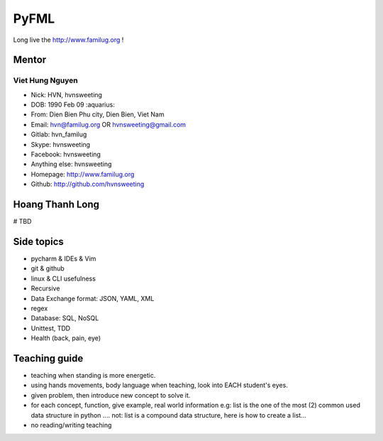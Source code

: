 PyFML
=====

Long live the http://www.familug.org !

Mentor
------

Viet Hung Nguyen
~~~~~~~~~~~~~~~~

- Nick: HVN, hvnsweeting
- DOB: 1990 Feb 09 :aquarius:
- From: Dien Bien Phu city, Dien Bien, Viet Nam
- Email: hvn@familug.org OR hvnsweeting@gmail.com
- Gitlab: hvn_familug
- Skype: hvnsweeting
- Facebook: hvnsweeting
- Anything else: hvnsweeting
- Homepage: http://www.familug.org
- Github: http://github.com/hvnsweeting

Hoang Thanh Long
----------------

# TBD

Side topics
-----------

- pycharm & IDEs & Vim
- git & github
- linux & CLI usefulness
- Recursive
- Data Exchange format: JSON, YAML, XML
- regex
- Database: SQL, NoSQL
- Unittest, TDD
- Health (back, pain, eye)

Teaching guide
--------------

- teaching when standing is more energetic.
- using hands movements, body language when teaching, look into EACH student's eyes.
- given problem, then introduce new concept to solve it.
- for each concept, function, give example, real world information
  e.g: list is the one of the most (2) common used data structure in python ....
  not: list is a compound data structure, here is how to create a list...
- no reading/writing teaching
